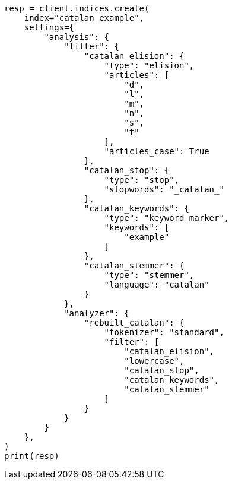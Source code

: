 // This file is autogenerated, DO NOT EDIT
// analysis/analyzers/lang-analyzer.asciidoc:379

[source, python]
----
resp = client.indices.create(
    index="catalan_example",
    settings={
        "analysis": {
            "filter": {
                "catalan_elision": {
                    "type": "elision",
                    "articles": [
                        "d",
                        "l",
                        "m",
                        "n",
                        "s",
                        "t"
                    ],
                    "articles_case": True
                },
                "catalan_stop": {
                    "type": "stop",
                    "stopwords": "_catalan_"
                },
                "catalan_keywords": {
                    "type": "keyword_marker",
                    "keywords": [
                        "example"
                    ]
                },
                "catalan_stemmer": {
                    "type": "stemmer",
                    "language": "catalan"
                }
            },
            "analyzer": {
                "rebuilt_catalan": {
                    "tokenizer": "standard",
                    "filter": [
                        "catalan_elision",
                        "lowercase",
                        "catalan_stop",
                        "catalan_keywords",
                        "catalan_stemmer"
                    ]
                }
            }
        }
    },
)
print(resp)
----
